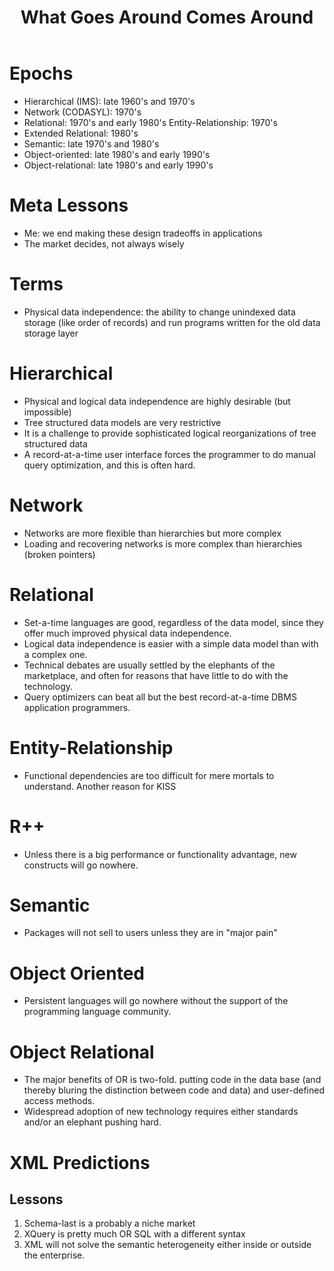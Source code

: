 #+TITLE: What Goes Around Comes Around

* Epochs

- Hierarchical (IMS): late 1960's and 1970's
- Network (CODASYL): 1970's
- Relational: 1970's and early 1980's Entity-Relationship: 1970's
- Extended Relational: 1980's
- Semantic: late 1970's and 1980's
- Object-oriented: late 1980's and early 1990's
- Object-relational: late 1980's and early 1990's

* Meta Lessons
:PROPERTIES:
:data-background: img/golden-arches.jpg
:data-state: blur
:END:

- Me: we end making these design tradeoffs in applications
- The market decides, not always wisely

* Terms

- Physical data independence: the ability to change unindexed data
  storage (like order of records) and run programs written for the old
  data storage layer

* Hierarchical
:PROPERTIES:
:data-background: img/big-key.jpg
:data-state: blur
:END:

- Physical and logical data independence are highly desirable (but impossible)
- Tree structured data models are very restrictive
- It is a challenge to provide sophisticated logical reorganizations
  of tree structured data
- A record-at-a-time user interface forces the programmer to do
  manual query optimization, and this is often hard.

* Network
:PROPERTIES:
:data-background: img/bunch-keys.jpg
:data-state: blur
:END:

- Networks are more flexible than hierarchies but more complex
- Loading and recovering networks is more complex than hierarchies
  (broken pointers)

* Relational

- Set-a-time languages are good, regardless of the data model, since
  they offer much improved physical data independence.
- Logical data independence is easier with a simple data model than
  with a complex one.
- Technical debates are usually settled by the elephants of the
  marketplace, and often for reasons that have little to do with the
  technology.
- Query optimizers can beat all but the best record-at-a-time DBMS
  application programmers.

* Entity-Relationship

- Functional dependencies are too difficult for mere mortals to
  understand. Another reason for KISS

* R++

- Unless there is a big performance or functionality advantage, new constructs will go nowhere.

* Semantic

- Packages will not sell to users unless they are in "major pain"

* Object Oriented

- Persistent languages will go nowhere without the support of the programming language community.

* Object Relational

- The major benefits of OR is two-fold. putting code in the data base (and thereby bluring the distinction between code and data) and user-defined access methods.
- Widespread adoption of new technology requires either standards and/or an elephant pushing hard.

* XML Predictions
** Lessons

17. Schema-last is a probably a niche market
18. XQuery is pretty much OR SQL with a different syntax
19. XML will not solve the semantic heterogeneity either inside or outside the enterprise.
